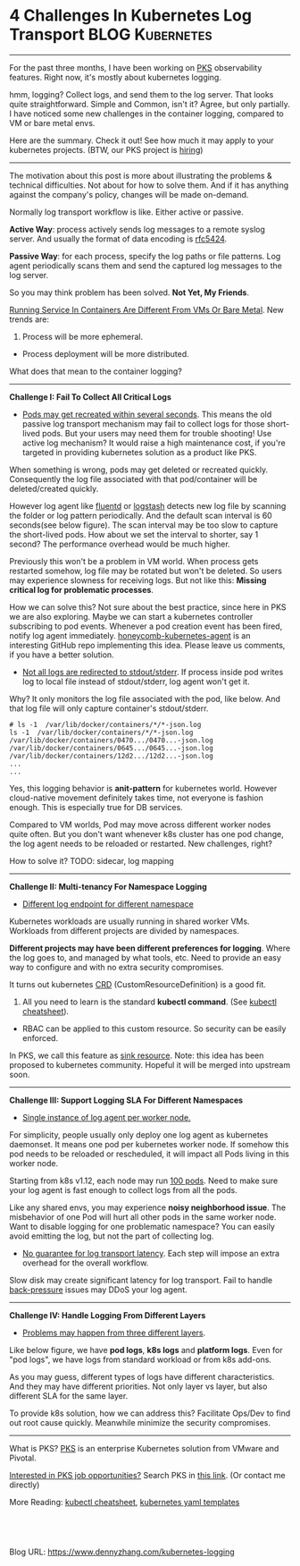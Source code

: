 * 4 Challenges In Kubernetes Log Transport                  :BLOG:Kubernetes:
:PROPERTIES:
:type:     Kubernetes, Logging, PKS
:END:
---------------------------------------------------------------------
For the past three months, I have been working on [[https://pivotal.io/platform/pivotal-container-service][PKS]] observability features. Right now, it's mostly about kubernetes logging.

hmm, logging? Collect logs, and send them to the log server. That looks quite straightforward. Simple and Common, isn't it? Agree, but only partially. I have noticed some new challenges in the container logging, compared to VM or bare metal envs.

Here are the summary. Check it out! See how much it may apply to your kubernetes projects. (BTW, our PKS project is [[https://vmware.rolepoint.com/?shorturl=qeEMe][hiring]])

[[image-blog:5 Challenges In Kubernetes Log Transport][https://cdn.dennyzhang.com/images/blog/www/fluentd.png]]
---------------------------------------------------------------------
The motivation about this post is more about illustrating the problems & technical difficulties. Not about for how to solve them. And if it has anything against the company's policy, changes will be made on-demand.

Normally log transport workflow is like. Either active or passive.

*Active Way*: process actively sends log messages to a remote syslog server. And usually the format of data encoding is [[https://tools.ietf.org/html/rfc5424.html][rfc5424]].

[[4 Challenges In Kubernetes Log Transport][https://raw.githubusercontent.com/dennyzhang/www.dennyzhang.com/master/kubernetes/kubernetes-logging/log-active.png]]

*Passive Way*: for each process, specify the log paths or file patterns. Log agent periodically scans them and send the captured log messages to the log server.

[[4 Challenges In Kubernetes Log Transport][https://raw.githubusercontent.com/dennyzhang/www.dennyzhang.com/master/kubernetes/kubernetes-logging/log-passive.png]]

So you may think problem has been solved. *Not Yet, My Friends*.

[[color:#c7254e][Running Service In Containers Are Different From VMs Or Bare Metal]]. New trends are:
1. Process will be more ephemeral.
- Process deployment will be more distributed.

What does that mean to the container logging?
---------------------------------------------------------------------
*Challenge I: Fail To Collect All Critical Logs*

- _Pods may get recreated within several seconds_. This means the old passive log transport mechanism may fail to collect logs for those short-lived pods. But your users may need them for trouble shooting! Use active log mechanism? It would raise a high maintenance cost, if you're targeted in providing kubernetes solution as a product like PKS.

When something is wrong, pods may get deleted or recreated quickly. Consequently the log file associated with that pod/container will be deleted/created quickly. 

However log agent like [[https://www.fluentd.org/][fluentd]] or [[https://www.elastic.co/products/logstash][logstash]] detects new log file by scanning the folder or log pattern periodically. And the default scan interval is 60 seconds(see below figure). The scan interval may be too slow to capture the short-lived pods. How about we set the interval to shorter, say 1 second? The performance overhead would be much higher.

[[4 Challenges In Kubernetes Log Transport][https://raw.githubusercontent.com/dennyzhang/www.dennyzhang.com/master/kubernetes/kubernetes-logging/fluentd-scan-interval.png]]

Previously this won't be a problem in VM world. When process gets restarted somehow, log file may be rotated but won't be deleted. So users may experience slowness for receiving logs. But not like this: *Missing critical log for problematic processes*.

How we can solve this? Not sure about the best practice, since here in PKS we are also exploring. Maybe we can start a kubernetes controller subscribing to pod events. Whenever a pod creation event has been fired, notify log agent immediately. [[https://github.com/honeycombio/honeycomb-kubernetes-agent][honeycomb-kubernetes-agent]] is an interesting GitHub repo implementing this idea. Please leave us comments, if you have a better solution.

- _Not all logs are redirected to stdout/stderr_. If process inside pod writes log to local file instead of stdout/stderr, log agent won't get it.

Why? It only monitors the log file associated with the pod, like below. And that log file will only capture container's stdout/stderr.

#+BEGIN_EXAMPLE
# ls -1  /var/lib/docker/containers/*/*-json.log
ls -1  /var/lib/docker/containers/*/*-json.log
/var/lib/docker/containers/0470.../0470...-json.log
/var/lib/docker/containers/0645.../0645...-json.log
/var/lib/docker/containers/12d2.../12d2...-json.log
...
...
#+END_EXAMPLE

Yes, this logging behavior is *anit-pattern* for kubernetes world. However cloud-native movement definitely takes time, not everyone is fashion enough. This is especially true for DB services.

Compared to VM worlds, Pod may move across different worker nodes quite often. But you don't want whenever k8s cluster has one pod change, the log agent needs to be reloaded or restarted. New challenges, right?

How to solve it? TODO: sidecar, log mapping
---------------------------------------------------------------------
*Challenge II: Multi-tenancy For Namespace Logging*
- _Different log endpoint for different namespace_

Kubernetes workloads are usually running in shared worker VMs. Workloads from different projects are divided by namespaces.

*Different projects may have been different preferences for logging*. Where the log goes to, and managed by what tools, etc. Need to provide an easy way to configure and with no extra security compromises.

It turns out kubernetes [[https://kubernetes.io/docs/reference/glossary/?all=true#term-CustomResourceDefinition][CRD]] (CustomResourceDefinition) is a good fit. 
1. All you need to learn is the standard *kubectl command*. (See [[https://cheatsheet.dennyzhang.com/cheatsheet-kubernetes-a4][kubectl cheatsheet]]). 
- RBAC can be applied to this custom resource. So security can be easily enforced.

In PKS, we call this feature as [[https://docs.pivotal.io/runtimes/pks/1-2/create-sinks.html#define-resource][sink resource]]. Note: this idea has been proposed to kubernetes community. Hopeful it will be merged into upstream soon.

[[4 Challenges In Kubernetes Log Transport][https://raw.githubusercontent.com/dennyzhang/www.dennyzhang.com/master/kubernetes/kubernetes-logging/pks-sink-resource.png]]
---------------------------------------------------------------------
*Challenge III: Support Logging SLA For Different Namespaces*
- _Single instance of log agent per worker node._

For simplicity, people usually only deploy one log agent as kubernetes daemonset. It means one pod per kubernetes worker node. If somehow this pod needs to be reloaded or rescheduled, it will impact all Pods living in this worker node.

Starting from k8s v1.12, each node may run [[https://kubernetes.io/docs/setup/cluster-large/][100 pods]]. Need to make sure your log agent is fast enough to collect logs from all the pods.

Like any shared envs, you may experience *noisy neighborhood issue*. The misbehavior of one Pod will hurt all other pods in the same worker node. Want to disable logging for one problematic namespace? You can easily avoid emitting the log, but not the part of collecting log.

- _No guarantee for log transport latency_. Each step will impose an extra overhead for the overall workflow.

Slow disk may create significant latency for log transport. Fail to handle [[https://en.wikipedia.org/wiki/back_pressure][back-pressure]] issues may DDoS your log agent.
---------------------------------------------------------------------
*Challenge IV: Handle Logging From Different Layers*

- _Problems may happen from three different layers_.

Like below figure, we have *pod logs*, *k8s logs* and *platform logs*. Even for "pod logs", we have logs from standard workload or from k8s add-ons.

As you may guess, different types of logs have different characteristics. And they may have different priorities. Not only layer vs layer, but also different SLA for the same layer.

To provide k8s solution, how we can address this? Facilitate Ops/Dev to find out root cause quickly. Meanwhile minimize the security compromises.

[[4 Challenges In Kubernetes Log Transport][https://cdn.dennyzhang.com/images/blog/work/pks-logging.png]]

---------------------------------------------------------------------
What is PKS? [[https://pivotal.io/platform/pivotal-container-service][PKS]] is an enterprise Kubernetes solution from VMware and Pivotal.

[[color:#c7254e][Interested in PKS job opportunities?]] Search PKS in [[https://vmware.rolepoint.com/?shorturl=qeEMe][this link]]. (Or contact me directly)

[[4 Challenges In Kubernetes Log Transport][https://cdn.dennyzhang.com/images/blog/work/vmware_pks.png]]

More Reading: [[https://cheatsheet.dennyzhang.com/cheatsheet-kubernetes-a4][kubectl cheatsheet]], [[https://cheatsheet.dennyzhang.com/cheatsheet-kubernetes-yaml][kubernetes yaml templates]]

#+BEGIN_HTML
<a href="https://github.com/dennyzhang/www.dennyzhang.com/tree/master/kubernetes/kubernetes-logging"><img align="right" width="200" height="183" src="https://www.dennyzhang.com/wp-content/uploads/denny/watermark/github.png" /></a>

<div id="the whole thing" style="overflow: hidden;">
<div style="float: left; padding: 5px"> <a href="https://www.linkedin.com/in/dennyzhang001"><img src="https://www.dennyzhang.com/wp-content/uploads/sns/linkedin.png" alt="linkedin" /></a></div>
<div style="float: left; padding: 5px"><a href="https://github.com/dennyzhang"><img src="https://www.dennyzhang.com/wp-content/uploads/sns/github.png" alt="github" /></a></div>
<div style="float: left; padding: 5px"><a href="https://www.dennyzhang.com/slack" target="_blank" rel="nofollow"><img src="https://slack.dennyzhang.com/badge.svg" alt="slack"/></a></div>
</div>

<br/><br/>
<a href="http://makeapullrequest.com" target="_blank" rel="nofollow"><img src="https://img.shields.io/badge/PRs-welcome-brightgreen.svg" alt="PRs Welcome"/></a>
#+END_HTML

Blog URL: https://www.dennyzhang.com/kubernetes-logging
* org-mode configuration                                           :noexport:
#+STARTUP: overview customtime noalign logdone showall
#+DESCRIPTION: 
#+KEYWORDS: 
#+AUTHOR: Denny Zhang
#+EMAIL:  denny@dennyzhang.com
#+TAGS: noexport(n)
#+PRIORITIES: A D C
#+OPTIONS:   H:3 num:t toc:nil \n:nil @:t ::t |:t ^:t -:t f:t *:t <:t
#+OPTIONS:   TeX:t LaTeX:nil skip:nil d:nil todo:t pri:nil tags:not-in-toc
#+EXPORT_EXCLUDE_TAGS: exclude noexport
#+SEQ_TODO: TODO HALF ASSIGN | DONE BYPASS DELEGATE CANCELED DEFERRED
#+LINK_UP:   
#+LINK_HOME: 
* useful link                                                      :noexport:
https://banzaicloud.com/blog/k8s-logging-advanced/

google doc:
https://docs.google.com/document/d/1HvMHCMi0uydnCWTLxKlSyI1304jGwp8R9Jrm1WC2htw/edit
* TODO Questions & Misc                                            :noexport:
** TODO update doc: sidecar and log folder
** TODO Secure infra level logging
** TODO syslog endpoint protection
** TODO get all pods
** Skip pods per namespace                                         :noexport:
Denny Zhang [19 hours ago]
@XXX, fluent-bit will still scan logs from pods of "disabled" namespaces. Just fb filter will drop the messages.

So if that namespace keeps logging crazily, the expected performance improvement from disabling that namespace log draining won't happen.

Right? (edited)


XXX [3 hours ago]
Ah, I see what you are talking about now.


XXX [3 hours ago]
This would be something we need to measure to see how bad a performance impact it is. We may move away from hitting disk entirely in the future so I'd hate to invest a lot of time into mitigating this. Do you mind creating a story in the icebox and let XXX know so he is aware?


Denny Zhang [1 hour ago]
Sure. Will do

Yeah, I start this conversation mostly for discussions.  Not intentions to change anything at current stage


XXX [1 hour ago]
We could limit the `[INPUT]` to only the files for containers in our namespace. But that might be a bit involved. Controller would have to do more work and roll the daemonset more often when containers get created or destroyed in the monitored 

- High latency of log collecting
** basic use                                                       :noexport:
In this presentation, we will share our learnings about
enterprise logging for microservices architecture. We will highlight
key reliability and security features that large enterprise dev teams
require when implementing microservices architectures. We will discuss
the current state of microservices logging, the new challenges it
poses for large enterprise dev teams and then we will follow up with
suggestions on how to address these challenges with a quick demo in
the end.
** #  --8<-------------------------- separator ------------------------>8-- :noexport:
** layered monitoring
https://banzaicloud.com/blog/prometheus-application-monitoring/
** No extra things for developers: add label, run sidecar, etc.
